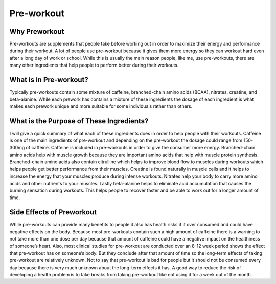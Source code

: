 
===========
Pre-workout
===========

Why Preworkout
==============

Pre-workouts are supplements that people take before working out in order to maximize their energy and performance during their workout. A lot of people use pre-workout because it gives them more energy so they can workout hard even after a long day of work or school. While this is usually the main reason people, like me, use pre-workouts, there are many other ingredients that help people to perform better during their workouts.

What is in Pre-workout?
=======================

Typically pre-workouts contain some mixture of caffeine, branched-chain amino acids (BCAA), nitrates, creatine, and beta-alanine. While each prework has contains a mixture of these ingredients the dosage of each ingredient is what makes each prework unique and more suitable for some individuals rather than others. 

What is the Purpose of These Ingredients?
=========================================

I will give a quick summary of what each of these ingredients does in order to help people with their workouts. Caffeine is one of the main ingredients of pre-workout and depending on the pre-workout the dosage could range from 150-300mg of caffeine. Caffeine is included in pre-workouts in order to give the consumer more energy. Branched-chain amino acids help with muscle growth because they are important amino acids that help with muscle protein synthesis. Branched-chain amino acids also contain citrulline which helps to improve blood flow to muscles during workouts which helps people get better performance from their muscles. Creatine is found naturally in muscle cells and it helps to increase the energy that your muscles produce during intense workouts. Nitrates help your body to carry more amino acids and other nutrients to your muscles. Lastly beta-alanine helps to eliminate acid accumulation that causes the burning sensation during workouts. This helps people to recover faster and be able to work out for a longer amount of time.

Side Effects of Preworkout
==========================
While pre-workouts can provide many benefits to people it also has health risks if it over consumed and could have negative effects on the body. Because most pre-workouts contain such a high amount of caffeine there is a warning to not take more than one dose per day because that amount of caffeine could have a negative impact on the healthiness of someone’s heart. Also, most clinical studies for pre-workout are conducted over an 8-12 week period shows the effect that pre-workout has on someone’s body. But they conclude after that amount of time so the long-term effects of taking pre-workout are relatively unknown. Not to say that pre-workout is bad for people but it should not be consumed every day because there is very much unknown about the long-term effects it has. A good way to reduce the risk of developing a health problem is to take breaks from taking pre-workout like not using it for a week out of the month.


